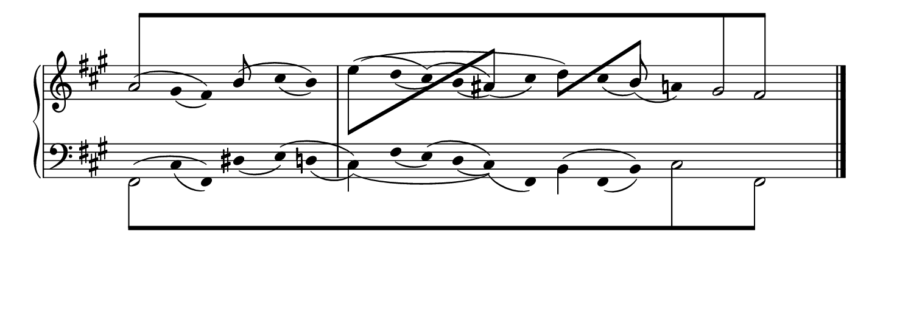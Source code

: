 #(set! paper-alist (cons '("snippet" . (cons (* 190 mm) (* 70 mm))) paper-alist))
\paper {
    #(set-paper-size "snippet")
    indent = 0
    tagline = ##f
}

\version "2.20.0"

\pointAndClickTypes #'note-event
I = \once \override NoteColumn.ignore-collision = ##t
B = \bar "|"

staffPiano = \new PianoStaff {
    \set Score.timing = ##f
    \set PianoStaff.followVoice = ##t
    <<
        \new Staff = "RH" {
            \clef treble
            \key fis \minor
            \mergeDifferentlyHeadedOn
            <<
                {
                    \bar ""
                    \hide Stem
                    \override Stem.length = #0
                    s4 gis'4 fis'4 b'4 cis''4 b'4
                    \B
                     e''4 d''4 cis''4 b'4 ais'4 cis''4 d''4 cis''4 b'4 a'4 s4 s4 s4
                    \undo \hide Stem
                    \revert Stem.length
                }
                \\
                {
                    \hide Stem
                    \override Stem.length = #0
                    a'2 s2 s2 s2 s2 s2 s2 s2 gis'2
                    \undo \hide Stem
                    \revert Stem.length
                }
                \\
                {
                    \hide Stem
                    \override Stem.length = #0
                    s4 s2 s2 s2 s2 s2 s2 s2 s2 fis'2
                    \undo \hide Stem
                    \revert Stem.length
                }
                \\
                {
                    \override Beam.positions = #'(8 . 8)
                    \stemUp
                    \override NoteHead.duration-log = #1
                    \hide NoteHead
                    \I a'8[ s8 s4 s4 s4 s4 s4 s4 s4 s4 s4 s4 s4 s4 s4 s4 s4 \I gis'8 s8 \I fis'8] s8 
                    \revert Beam.positions
                    \undo \hide NoteHead
                    \revert NoteHead.duration-log
                }
                \\
                {
                    \hide Stem
                    \hide NoteHead
                    \override Stem.length = #2
                    \I a'4 \I gis'4_(\I fis'4) \I b'4 \I cis''4_(\I b'4) \I e''4 \I d''4_(\I cis''4) \I b'4_(\I ais'4)_(\I cis''4) \I d''4 \I cis''4_(\I b'4)_(\I a'4) \I gis'4 \I fis'4 
                    \revert Stem.length
                    \undo \hide NoteHead\undo \hide Stem
                }
                \\
                {
                    \hide Stem
                    \hide NoteHead
                    \override Stem.length = #2
                    \I a'4^(\I gis'4 \I fis'4) \I b'4^(\I cis''4 \I b'4) \I e''4^(\I d''4 \I cis''4)^(\I b'4 \I ais'4) \I cis''4 \I d''4 \I cis''4 \I b'4 \I a'4 \I gis'4 \I fis'4 
                    \revert Stem.length
                    \undo \hide NoteHead\undo \hide Stem
                }
                \\
                {
                    \hide Stem
                    \hide NoteHead
                    \override Stem.length = #2
                    \I a'4 \I gis'4 \I fis'4 \I b'4 \I cis''4 \I b'4 \I e''4^(\I d''4 \I cis''4 \I b'4 \I ais'4 \I cis''4 \I d''4) \I cis''4 \I b'4 \I a'4 \I gis'4 \I fis'4 
                    \revert Stem.length
                    \undo \hide NoteHead\undo \hide Stem
                }
                \\
                {
                     s4 s4 s4 s4 s4 s4
                    \stemDown
                    \I e''8[ s8 s4 s4 s4
                    \stemUp
                    \I ais'8] s8 s4
                    \stemDown
                    \I d''8[ s8 s4
                    \stemUp
                    \I b'8] s8 s4 s4 s4
                }
                \\
                {
                    s4 s4 s4 
                    \stemUp
                    \I b'8 s8s4 s4 s4 s4 s4 s4 s4 s4 s4 s4 
                    \stemUp
                    \I b'8 s8s4 s4 s4 
                }
            >>
            \bar "|."
        }
        \new Staff = "LH" {
            \clef bass
            \key fis \minor
            \mergeDifferentlyHeadedOn
            <<
                {
                    \hide Stem
                    \override Stem.length = #0
                    s4 cis4 fis,4 dis4 e4 d4 cis4 fis4 e4 d4 cis4 fis,4 b,4 fis,4 b,4 s4 s4 s4 s4
                    \undo \hide Stem
                    \revert Stem.length
                }
                \\
                {
                    \hide Stem
                    \override Stem.length = #0
                    fis,2 s2 s2 s2 s2 s2 s2 s2 s2
                    \undo \hide Stem
                    \revert Stem.length
                }
                \\
                {
                    \hide Stem
                    \override Stem.length = #0
                    s4 s2 s2 s2 s2 s2 s2 s2 cis2 fis,2
                    \undo \hide Stem
                    \revert Stem.length
                }
                \\
                {
                    \override Beam.positions = #'(-8 . -8)
                    \stemDown
                    \override NoteHead.duration-log = #1
                    \hide NoteHead
                    \I fis,8[ s8 s4 s4 s4 s4 s4 s4 s4 s4 s4 s4 s4 s4 s4 s4 \I cis8 s8 s4 \I fis,8] s8 
                    \revert Beam.positions
                    \undo \hide NoteHead
                    \revert NoteHead.duration-log
                }
                \\
                {
                    \hide Stem
                    \hide NoteHead
                    \override Stem.length = #2
                    \I fis,4 \I cis4_(\I fis,4) \I dis4_(\I e4) \I d4_(\I cis4) \I fis4_(\I e4) \I d4_(\I cis4)_(\I fis,4) \I b,4 \I fis,4_(\I b,4) \I cis4 \I s4 \I fis,4 
                    \revert Stem.length
                    \undo \hide NoteHead\undo \hide Stem
                }
                \\
                {
                    \hide Stem
                    \hide NoteHead
                    \override Stem.length = #2
                    \I fis,4^(\I cis4 \I fis,4) \I dis4 \I e4^(\I d4 \I cis4) \I fis4 \I e4^(\I d4 \I cis4) \I fis,4 \I b,4^(\I fis,4 \I b,4) \I cis4 \I s4 \I fis,4 
                    \revert Stem.length
                    \undo \hide NoteHead\undo \hide Stem
                }
                \\
                {
                    \hide Stem
                    \hide NoteHead
                    \override Stem.length = #2
                    \I fis,4 \I cis4 \I fis,4 \I dis4 \I e4 \I d4 \I cis4_(\I fis4 \I e4 \I d4 \I cis4) \I fis,4 \I b,4 \I fis,4 \I b,4 \I cis4 \I s4 \I fis,4 
                    \revert Stem.length
                    \undo \hide NoteHead\undo \hide Stem
                }
                \\
                {
                    s4 s4 s4 s4 s4 s4 
                    \stemDown
                    \I cis4 s4 s4 s4 s4 s4 
                    \stemDown
                    \I b,4 s4 s4 s4 s4 s4 
                }
            >>
            \bar "|."
        }
    >>
}

\score {
<< \staffPiano >>
    \layout {
        indent = 0.0
        ragged-right = ##t
        \context {
            \Staff \remove "Time_signature_engraver"
        }
    }
}
